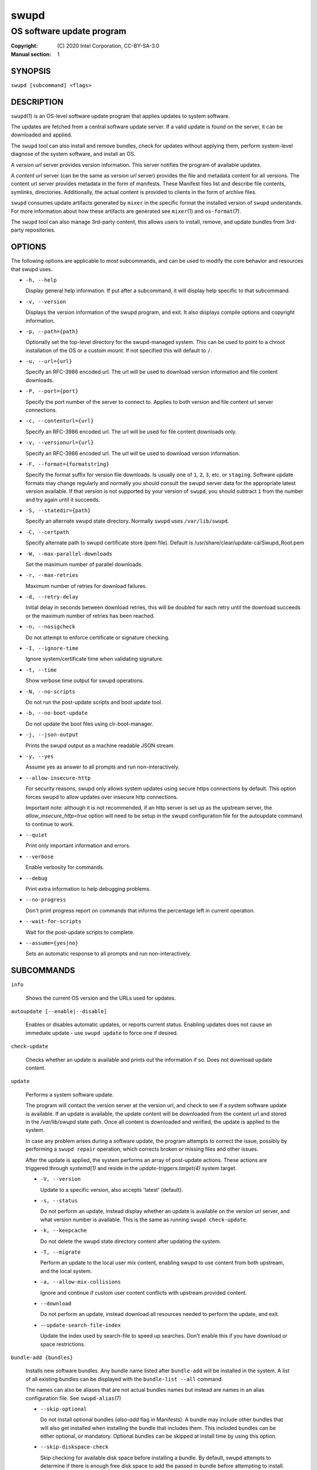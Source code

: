 =====
swupd
=====

--------------------------
OS software update program
--------------------------

:Copyright: \(C) 2020 Intel Corporation, CC-BY-SA-3.0
:Manual section: 1


SYNOPSIS
========

``swupd [subcommand] <flags>``


DESCRIPTION
===========

``swupd``\(1) is an OS-level software update program that applies updates
to system software.

The updates are fetched from a central software update server. If a
valid update is found on the server, it can be downloaded and applied.

The ``swupd`` tool can also install and remove bundles, check for
updates without applying them, perform system-level diagnose of
the system software, and install an OS.

A *version url* server provides version information. This server
notifies the program of available updates.

A *content url* server (can be the same as *version url* server)
provides the file and metadata content for all versions. The content url
server provides metadata in the form of manifests. These Manifest files
list and describe file contents, symlinks, directories. Additionally,
the actual content is provided to clients in the form of archive files.

``swupd`` consumes update artifacts generated by ``mixer`` in the specific
format the installed version of ``swupd`` understands. For more information
about how these artifacts are generated see ``mixer``\(1) and ``os-format``\(7).

The ``swupd`` tool can also manage 3rd-party content, this allows users to
install, remove, and update bundles from 3rd-party repositories.

OPTIONS
=======

The following options are applicable to most subcommands, and can be
used to modify the core behavior and resources that swupd uses.

-  ``-h, --help``

   Display general help information. If put after a subcommand, it will
   display help specific to that subcommand.

-  ``-v, --version``

   Displays the version information of the swupd program, and exit. It also
   displays compile options and copyright information.

-  ``-p, --path={path}``

   Optionally set the top-level directory for the swupd-managed system.
   This can be used to point to a chroot installation of the OS or a custom mount.
   If not specified this will default to ``/``.

-  ``-u, --url={url}``

   Specify an RFC-3986 encoded url. The url will be used to download
   version information and file content downloads.

-  ``-P, --port={port}``

   Specify the port number of the server to connect to. Applies to both
   version and file content url server connections.

-  ``-c, --contenturl={url}``

   Specify an RFC-3986 encoded url. The url will be used for file
   content downloads only.

-  ``-v, --versionurl={url}``

   Specify an RFC-3986 encoded url. The url will be used to download
   version information.

-  ``-F, --format={formatstring}``

   Specify the format suffix for version file downloads. Is usually one
   of ``1``, ``2``, ``3``, etc. or ``staging``. Software update formats
   may change regularly and normally you should consult the swupd server
   data for the appropriate latest version available. If that version is
   not supported by your version of ``swupd``, you should subtract ``1``
   from the number and try again until it succeeds.

-  ``-S, --statedir={path}``

   Specify an alternate swupd state directory. Normally ``swupd`` uses
   ``/var/lib/swupd``.

-  ``-C, --certpath``

   Specify alternate path to swupd certificate store (pem file).
   Default is /usr/share/clear/update-ca/Swupd_Root.pem

-  ``-W, --max-parallel-downloads``

   Set the maximum number of parallel downloads.

-  ``-r, --max-retries``

   Maximum number of retries for download failures.

-  ``-d, --retry-delay``

   Initial delay in seconds between download retries, this will be
   doubled for each retry until the download succeeds or the maximum
   number of retries has been reached.

-  ``-n, --nosigcheck``

   Do not attempt to enforce certificate or signature checking.

-  ``-I, --ignore-time``

   Ignore system/certificate time when validating signature.

-  ``-t, --time``

   Show verbose time output for swupd operations.

-  ``-N, --no-scripts``

   Do not run the post-update scripts and boot update tool.

-  ``-b, --no-boot-update``

   Do not update the boot files using clr-boot-manager.

-  ``-j, --json-output``

   Prints the swupd output as a machine readable JSON stream.

-  ``-y, --yes``

   Assume yes as answer to all prompts and run non-interactively.

-  ``--allow-insecure-http``

   For security reasons, swupd only allows system updates using
   secure https connections by default. This option forces swupd
   to allow updates over insecure http connections.

   Important note: although it is not recommended, if an http server is
   set up as the upstream server, the `allow_insecure_http=true` option will
   need to be setup in the swupd configuration file for the autoupdate command
   to continue to work.

-  ``--quiet``

   Print only important information and errors.

-  ``--verbose``

   Enable verbosity for commands.

-  ``--debug``

   Print extra information to help debugging problems.

-  ``--no-progress``

   Don't print progress report on commands that informs the percentage left in current operation.

-  ``--wait-for-scripts``

   Wait for the post-update scripts to complete.

-  ``--assume={yes|no}``

   Sets an automatic response to all prompts and run non-interactively.


SUBCOMMANDS
===========

``info``

    Shows the current OS version and the URLs used for updates.

``autoupdate [--enable|--disable]``

    Enables or disables automatic updates, or reports current
    status. Enabling updates does not cause an immediate update -
    use ``swupd update`` to force one if desired.

``check-update``

    Checks whether an update is available and prints out the information
    if so. Does not download update content.

``update``

    Performs a system software update.

    The program will contact the version server at the version url, and
    check to see if a system software update is available. If an update
    is available, the update content will be downloaded from the content
    url and stored in the `/var/lib/swupd` state path. Once all content
    is downloaded and verified, the update is applied to the system.

    In case any problem arises during a software update, the program
    attempts to correct the issue, possibly by performing a ``swupd repair``
    operation, which corrects broken or missing files and other issues.

    After the update is applied, the system performs an array of
    post-update actions. These actions are triggered through `systemd(1)`
    and reside in the `update-triggers.target(4)` system target.

    -  ``-V, --version``

       Update to a specific version, also accepts 'latest' (default).

    -  ``-s, --status``

       Do not perform an update, instead display whether an update is
       available on the version url server, and what version number is
       available. This is the same as running ``swupd check-update``.

    -  ``-k, --keepcache``

       Do not delete the swupd state directory content after updating the
       system.

    -  ``-T, --migrate``

       Perform an update to the local user mix content, enabling swupd to
       use content from both upstream, and the local system.

    -  ``-a, --allow-mix-collisions``

       Ignore and continue if custom user content conflicts with upstream
       provided content.

    -  ``--download``

       Do not perform an update, instead download all resources needed
       to perform the update, and exit.

    -  ``--update-search-file-index``

       Update the index used by search-file to speed up searches. Don't
       enable this if you have download or space restrictions.

``bundle-add {bundles}``

    Installs new software bundles. Any bundle name listed after ``bundle-add``
    will be installed in the system. A list of all existing bundles can be
    displayed with the ``bundle-list --all`` command.

    The names can also be aliases that are not actual bundles names but instead
    are names in an alias configuration file. See ``swupd-alias``\(7)

    -  ``--skip-optional``

       Do not install optional bundles (`also-add` flag in Manifests).
       A bundle may include other bundles that will also get installed
       when installing the bundle that includes them. This included bundles
       can be either optional, or mandatory. Optional bundles can be skipped
       at install time by using this option.

    -  ``--skip-diskspace-check``

       Skip checking for available disk space before installing a bundle.
       By default, swupd attempts to determine if there is enough free
       disk space to add the passed in bundle before attempting to install.
       The current implementation will check free space in ``/usr/`` by default,
       or it will check the passed in --path option with ``/usr/`` appended.

``bundle-remove {bundles}``

    Removes software bundles. Any bundle name listed after ``bundle-remove``
    will be removed from the system. If the bundle is required by another
    bundle(s) on the system, a tree will be displayed to indicate which bundles
    are blocking removal.

    -  ``-x, --force``

       Removes a bundle along with all the bundles that depend on it.

       ``Warning``: This operation is dangerous and must be used with care since it
       can remove many unexpected bundles.

    -  ``-R, --recursive``

       Removes a bundle and its dependencies recursively, except for bundle
       os-core.

       ``Warning``: This operation is dangerous and must be used with care since it
       can remove many unexpected bundles.

``bundle-list``

    List all installed software bundles in the local system. Available bundles
    can be listed with the ``--all`` option.

    -  ``-a, --all``

       Lists all available software bundles, either installed or not, that
       are available.

    -  ``-D, --has-dep={BUNDLE}``

       Displays a list of all bundles which include the passed BUNDLE as a
       dependency. Combine with ``--all`` to report all bundles including those
       not installed on the system. Combine with ``--verbose`` to show a tree of
       those bundles.

    - ``--status``

        Show the installation status of the listed bundles. Bundles installation
        status can be; "explicitly installed", meaning that they were specifically
        requested to be installed by the user, or they can be "implicitly installed",
        meaning they were installed as a dependency of another explicitly installed
        bundle.

    -  ``--deps={BUNDLE}``

       Lists all bundle dependencies of the passed BUNDLE, including
       recursively included bundles.

``bundle-info``

    Display detailed information about a bundle.

    -  ``-V, --version={VERSION}``

       Show the bundle info for the specified VERSION, it also accepts 'latest'.
       It defaults to the current version if no version is specified.

    -  ``--dependencies``

       Show the bundle's direct and indirect dependencies as well as if they are
       optional or mandatory dependencies. Direct dependencies are those that are
       specifically included by the bundle in question, while indirect dependencies
       are those that are included by the bundles that are a direct dependency of
       the bundle in question.

    -  ``--files``

       Show the files directly included in this bundle, in other words it shows
       the files included in the bundle's manifest. If this option is used along
       with the ``--dependencies`` option, all files installed by the bundle are
       listed, including those files installed by the dependencies of the bundle.

``search``

    Swupd search functionality is provided by the swupd-search binary, available
    on os-core-search bundle.

    For more information run:

    ``$ swupd search --help``

``search-file {string}``

    Search for matching paths in manifest data. The specified `{string}`
    is matched in any part of the path listed in manifests, and all
    matches are printed, including the name of the bundle in which the
    match was found.

    If manifest data is not present in the state folder, it is
    downloaded from the `content url`.

    Because this search consults all manifests, it normally requires to
    download all manifests for bundles that are not installed, and may
    result in the download of several mega bytes of manifest data.

    -  ``-V, --version={VERSION}``

       Search for a match of the given file in the specified version VERSION.

    -  ``-l, --library``

       Restrict search to designated dynamic shared library paths.

    -  ``-B, --binary``

       Restrict search to designated program binary paths.

    -  ``-T, --top={NUMBER OF RESULTS}``

       Only display the top specified number of results for each bundle.

    -  ``-m, --csv``

       Output the search results in a machine readable CSV format.

    -  ``-i, --init``

       Just perform the collection and download of all required manifest
       resources needed to perform the search, then exit.

    -  ``-o, --order``

       Sort the output in one of two ways:
         -  Use 'alpha' to order alphabetically (default)
         -  Use 'size' to order by bundle size (smaller to larger)	

``diagnose``

    Perform system software installation verification. The program will
    obtain all the manifests needed from version url and content url to
    establish whether the system software is correctly installed and not
    overwritten, modified, missing or otherwise incorrect (permissions, etc.).

    After obtaining the proper resources, all files that are under
    control of the software update program are verified according to the
    manifest data

    -  ``-V, --version={VERSION}``

       Diagnose against the specified manifest VERSION.

    -  ``-x, --force``

       Attempt to proceed even if non-critical errors found.

    -  ``-q, --quick``

       Omit checking hash values. Instead only looks for missing files
       and directories and/or symlinks.

    -  ``--bundles={BUNDLES}``

       Forces swupd to only diagnose the (comma separated) list of BUNDLES
       provided.

       Examples:

         -  ``--bundles os-core,vi``

            Diagnoses only bundles `os-core` and `vi`.

    -  ``-Y, --picky``

        Also list files which should not exist. Only files listed in the
        manifests should exist. By default swupd only looks for these
        files at ``/usr``, this path can be changed using ``--picky-tree``.
        Some paths at ``\usr`` are skipped by default:
        ``/usr/lib/modules``, ``/usr/lib/kernel``, ``/usr/local``
        and ``/usr/src``. These paths can be changed using
        ``--picky-whitelist``.

    -  ``-X, --picky-tree={PATH}``

        Changes the path where ``--picky`` and ``--extra-files-only``
        looks for extra files. To be specified as absolute PATH.

        The default path is ``/usr``.

    -  ``-w, --picky-whitelist={REGEX}``

       Any path matching the POSIX extended regular expression REGEX is
       ignored by ``--picky``. The given expression is always wrapped
       in ``^(`` and ``)$`` and thus has to match the entire path.
       Matched directories get skipped completely.

       The default is to ignore ``/usr/lib/kernel``,
       ``/usr/lib/modules``, ``/usr/src`` and ``/usr/local``.

       Examples:

         -  ``/var|/etc/machine-id``

            Ignores ``/var`` or ``/etc/machine-id``, regardless of
            whether they are directories or something else. In the
            usual case that ``/var`` is a directory, also everything
            inside it is ignored because the directory gets skipped
            while scanning the directory tree.

         -  empty string or ``^$``

            Matches nothing, because `paths` are never empty.

    -  ``--extra-files-only``

       Like ``--picky``, but it only looks for extra files. It omits checking
       hash values, and for missing files, directories and/or symlinks.

    -  ``--file``

       Forces swupd to only diagnose the specified file or directory
       (recursively).

``repair``

    Correct any issues found. This will overwrite incorrect file content,
    add missing files and do additional corrections, permissions, etc.

    -  ``-V, --version={VERSION}``

       Repair against the specified manifest VERSION.

    -  ``-x, --force``

       Attempt to proceed even if non-critical errors found.

    -  ``-q, --quick``

       Omit repairing corrupt files. Instead only add missing files
       and directories and/or symlinks.

    -  ``--bundles={BUNDLES}``

       Forces swupd to only repair the (comma separated) list of BUNDLES
       provided.

       Examples:

         -  ``--bundles os-core,vi``

            Repairs only bundles `os-core` and `vi`.

    -  ``-Y, --picky``

        Also removes files which should not exist. Only files listed in the
        manifests should exist. By default swupd only looks for these
        files at ``/usr``, this path can be changed using ``--picky-tree``.
        Some paths at ``\usr`` are skipped by default:
        ``/usr/lib/modules``, ``/usr/lib/kernel``, ``/usr/local``
        and ``/usr/src``. These paths can be changed using
        ``--picky-whitelist``.

    -  ``-X, --picky-tree={PATH}``

        Changes the path where ``--picky`` and ``--extra-files-only``
        looks for extra files. To be specified as absolute PATH.

        The default path is ``/usr``.

    -  ``-w, --picky-whitelist={REGEX}``

       Any path matching the POSIX extended regular expression REGEX is
       ignored by ``--picky``. The given expression is always wrapped
       in ``^(`` and ``)$`` and thus has to match the entire path.
       Matched directories get skipped completely.

       The default is to ignore ``/usr/lib/kernel``,
       ``/usr/lib/modules``, ``/usr/src`` and ``/usr/local``.

       Examples:

         -  ``/var|/etc/machine-id``

            Ignores ``/var`` or ``/etc/machine-id``, regardless of
            whether they are directories or something else. In the
            usual case that ``/var`` is a directory, also everything
            inside it is ignored because the directory gets skipped
            while scanning the directory tree.

         -  empty string or ``^$``

            Matches nothing, because paths are never empty.

    -  ``--extra-files-only``

       Like ``--picky``, but it only removes extra files. It omits repairing
       corrupt files, and adding missing files, directories and/or symlinks.

    -  ``--file``

       Forces swupd to only repair the specified file or directory
       (recursively).

``os-install``

    Perform system software installation in the specified location. Install
    all files into `{path}` as specified by the ``swupd os-install {path}``
    option. Useful to generate a new system root.

    -  ``-V, --version={VERSION}``

       Install the specified VERSION of the OS.

    -  ``-x, --force``

       Attempt to proceed even if non-critical errors found.

    -  ``-B, --bundles={BUNDLES}``

       Include the (comma separated) list of BUNDLES with the base OS install.

       Examples:

         -  ``--bundles xterm,vi``

            Installs bundles `xterm` and `vi`, along with `os-core` (installed by default).

    -  ``-s, --statedir-cache={PATH}``

       After checking for content in the `statedir`, check the `statedir-cache` before
       downloading it over the network.

    -  ``--download``

       Do not perform an install, instead download all resources needed
       to perform the install, and exit.

    -  ``--skip-optional``

       Do not install optional bundles (`also-add` flag in Manifests).
       A bundle may include other bundles that will also get installed
       when installing the bundle that includes them. This included bundles
       can be either optional, or mandatory. Optional bundles can be skipped
       at install time by using this option.

``mirror``

    Configure a `mirror URL` for swupd to use instead of the defaults on the
    system or compiled into the swupd binary.

    -  ``-s, --set={URL}``

       Set the `content` and `version URLs` to URL by adding configuration files to
       ``<path>/etc/swupd/mirror_contenturl`` and
       ``<path>/etc/swupd/mirror_versionurl``

    -  ``-U, --unset``

       Remove the `content` and `version URL` configuration by removing
       ``<path>/etc/swupd``

``clean``

    Removes files cached by swupd.

    Note that removing these files may cause swupd to perform slower the next time
    it is used since it may need to download some files from the update server
    again.

    -  ``--all``

       Removes all the content including recent metadata.

    -  ``--dry-run``

       Just prints files that would be removed.

``hashdump``

    Calculates and print the Manifest hash for a specific file on disk.

    -  ``-n --no-xattrs``

       Ignore extended attributes when calculating hash.

    -  ``-p, --path={PATH}``

       Specify the PATH to use for operations. This can be used to
       point to a chroot installation of the OS or a custom mount.

``3rd-party``

    Manages 3rd-party repositories and content installed from them. A 3rd-party
    repository enables the distribution of user produced content.

    The following subcommands are available to manage `3rd-party repositories`:

    -  ``add``

       Adds a 3rd-party repository.

    -  ``remove``

       Removes a 3rd-party repository along with all the content installed
       from it from the system.

    -  ``list``

       Lists the 3rd-party repositories available to the system. These
       repositories must have been previously added using ``swupd 3rd-party add``.

    Most of the swupd subcommands used for managing `upstream` content are
    supported to manage `3rd-party` content along with most of their options.
    To use these subcommands for 3rd-party content, it is necessary to use the
    ``3rd-party`` subcommand followed by the desired operation to be performed.
    
    This is the syntax for 3rd-party operations to manage content:

    ``$ swupd 3rd-party <subcommand> [option(s)]``

    Example:

         -  ``swupd 3rd-party bundle-add my_bundle``

            Looks for the 3rd-party bundle `my_bundle` among all the available
            3rd-party repositories, and installs it in the system as long as
            it is found in one, and only one, repository. If the bundle exists
            in more than one 3rd-party repository, users are required to specify
            the repository to install it from by using the ``--repo`` option.

            There is no need to specify the 3rd-party repository if the bundle
            name is unique among 3rd-party repositories, even if a bundle with
            the same name exists in the upstream update server. Bundles from
            3rd-party repositories are installed in a different location so they
            don't clash with upstream bundles.

         -  ``swupd 3rd-party update --repo my_repo``

            Performs a software update for content installed from the 3rd-party
            repository `my_repo`. If no repository is specified, content from
            all 3rd-party repositories is updated.

    All 3rd-party content is installed in the following location:
    ``/opt/3rd-party/<bundle_name>/``

    The following subcommands are available to manage `3rd-party content`:

    -  ``update``

       Update to latest version of a 3rd-party repository.
       For information about the options for this command please refer to
       the ``swupd update`` section.

    -  ``bundle-add``

       Installs a bundle from a 3rd-party repository.
       For information about the options for this command please refer to
       the ``swupd bundle-add`` section.

    -  ``bundle-remove``

       Remove a bundle from a 3rd-party repository.
       For information about the options for this command please refer to
       the ``swupd bundle-remove`` section.

    -  ``bundle-list``

       List bundles from a 3rd-party repository.
       For information about the options for this command please refer to
       the ``swupd bundle-list`` section.

    -  ``bundle-info``

       Display information about a bundle in a 3rd-party repository.
       For information about the options for this command please refer to
       the ``swupd bundle-info`` section.

    -  ``diagnose``

       Verify content from a 3rd-party repository.
       For information about the options for this command please refer to
       the ``swupd diagnose`` section.

    -  ``repair``

       Repair local issues relative to a 3rd-party repository.
       For information about the options for this command please refer to
       the ``swupd repair`` section.

    -  ``check-update``

       Check if a new version of a 3rd-party repository is available.
       For information about the options for this command please refer to
       the ``swupd check-update`` section.

    -  ``clean``

       Clean cached files of a 3rd-party repository.
       For information about the options for this command please refer to
       the ``swupd clean`` section.


FILES
=====

/usr/share/defaults/swupd

    Sometimes a set of flags is always used for one, or many swupd commands. The
    ``swupd configuration file`` provides a convenient way of persistently define
    these flags so they don't need to be specified every time a command is run.

    The configuration file is an INI type of file that consists of sections, each led
    by a [section] header, followed by key/value entries separated by a '=' character.
    Note that there should be no whitespace between key=value. The configuration
    file may include comments, prefixed by either the '#' or the ';' characters.

    There can be one section for each swupd command (e.g. [bundle-add], [update], etc.)
    and one for global options (e.g. [GLOBAL]). Global options can be specified in the
    either in the GLOBAL section, in a command section, or in both. Global options
    specified in the command section have higher precedence than those specified in the
    GLOBAL section, so it is possible to define a GLOBAL option that will apply to all
    swupd command except for that one overwritten in the command section.

    A sample swupd configuration file can be found at this location (this file should not
    be modified):
    `/usr/share/defaults/swupd`

    To use it, copy it to `/etc/swupd` where swupd reads the configuration from.


EXIT STATUS
===========

On success, ``0`` is returned. A ``non-zero`` return code signals a failure.

If the subcommand ``check-update`` was specified, the program returns
``0`` if an update is available, ``1`` if no update available, and a
return value higher than ``1`` signals a failure.

If the subcommand was ``autoupdate`` without options, then the program
returns ``0`` if automatic updating is enabled.

If the subcommand was ``diagnose``, then the program returns ``0`` if the system
is consistent at the end of the process or ``1`` if there are invalid/missing
files in the system.

The non-zero return codes for other operations are listed here:

- **2**: A required bundle was removed or was attempted to be removed
- **3**: The specified bundle is invalid
- **4**: Unable to download or read MoM manifest
- **5**: Unable to delete a file
- **6**: Unable to rename a directory
- **7**: Unable to create a file
- **8**: Unable to recursively load included manifests
- **9**: Unable to obtain lock on state directory
- **10**: Unable to rename a file
- **11**: Unable to initialize curl agent
- **12**: Initialization error
- **13**: Bundle not tracked on system
- **14**: Unable to load manifest into memory
- **15**: Invalid command-line option
- **16**: Unable to connect to update server
- **17**: File download issue
- **18**: Unable to untar a file
- **19**: Unable to create required directory
- **20**: Unable to determine current version of the OS
- **21**: Unable to initialize signature verification
- **22**: System time is off by a large margin
- **23**: Pack download issue
- **24**: Unable to verify server SSL certificate
- **25**: There is not enough disk space left (or it cannot be determined)
- **26**: The required path was not found in any manifest
- **27**: Unexpected condition found
- **28**: Unable to execute another program in a subprocess
- **29**: Unable to list the content of a directory
- **30**: An error occurred computing the hash of a file
- **31**: Unable to get current system time
- **32**: Unable to write a file
- **33**: Collisions found between a mix and upstream
- **34**: swupd ran out of memory
- **35**: Unable to fix/replace/delete one or more files
- **36**: Unable to execute binary, is either missing or invalid
- **37**: Invalid 3rd-party repository (not found)
- **38**: File is missing or invalid


SEE ALSO
--------

- ``check-update.service``\(4)
- ``check-update.timer``\(4)
- ``swupd-update.service``\(4)
- ``swupd-update.timer``\(4)
- ``update-triggers.target``\(4)
- ``mixer``\(1)
- ``os-format``\(7)
- https://github.com/clearlinux/swupd-client/
- https://clearlinux.org/documentation/
